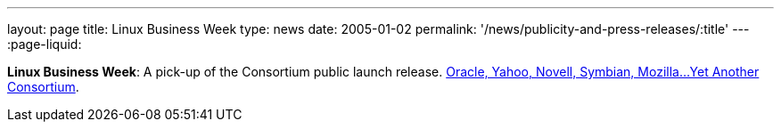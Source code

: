 ---
layout: page
title:  Linux Business Week
type: news
date: 2005-01-02
permalink: '/news/publicity-and-press-releases/:title'
---
:page-liquid:

*Linux Business Week*: A pick-up of the Consortium public launch
release. http://www.linuxbusinessweek.com/story/47727.htm[Oracle&#44;
Yahoo&#44; Novell&#44; Symbian&#44; Mozilla...Yet Another Consortium].
